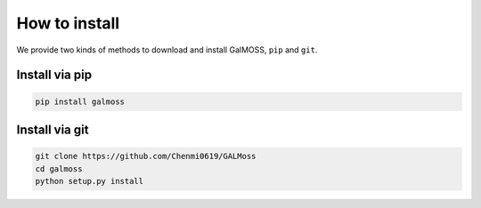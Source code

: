 .. _pip:

How to install 
===============
We provide two kinds of methods to download and install GalMOSS, ``pip`` and ``git``.

Install via pip
---------------

.. code-block:: bash

    pip install galmoss


Install via git
---------------

.. code-block:: bash

    git clone https://github.com/Chenmi0619/GALMoss
    cd galmoss
    python setup.py install